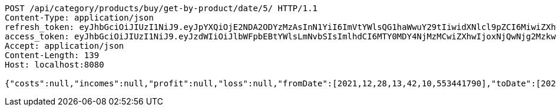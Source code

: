 [source,http,options="nowrap"]
----
POST /api/category/products/buy/get-by-product/date/5/ HTTP/1.1
Content-Type: application/json
refresh_token: eyJhbGciOiJIUzI1NiJ9.eyJpYXQiOjE2NDA2ODYzMzAsInN1YiI6ImVtYWlsQG1haWwuY29tIiwidXNlcl9pZCI6MiwiZXhwIjoxNjQyNTAwNzMwfQ.R0-07MD_Xkex-vMAwauWvCRiJ_30QpBFqqW6Q2pTsa4
access_token: eyJhbGciOiJIUzI1NiJ9.eyJzdWIiOiJlbWFpbEBtYWlsLmNvbSIsImlhdCI6MTY0MDY4NjMzMCwiZXhwIjoxNjQwNjg2MzkwfQ.-052yWd77lALnlm5P0X-mu_EKAjKmnIu-V56cfin064
Accept: application/json
Content-Length: 139
Host: localhost:8080

{"costs":null,"incomes":null,"profit":null,"loss":null,"fromDate":[2021,12,28,13,42,10,553441790],"toDate":[2021,12,28,13,42,10,644017995]}
----